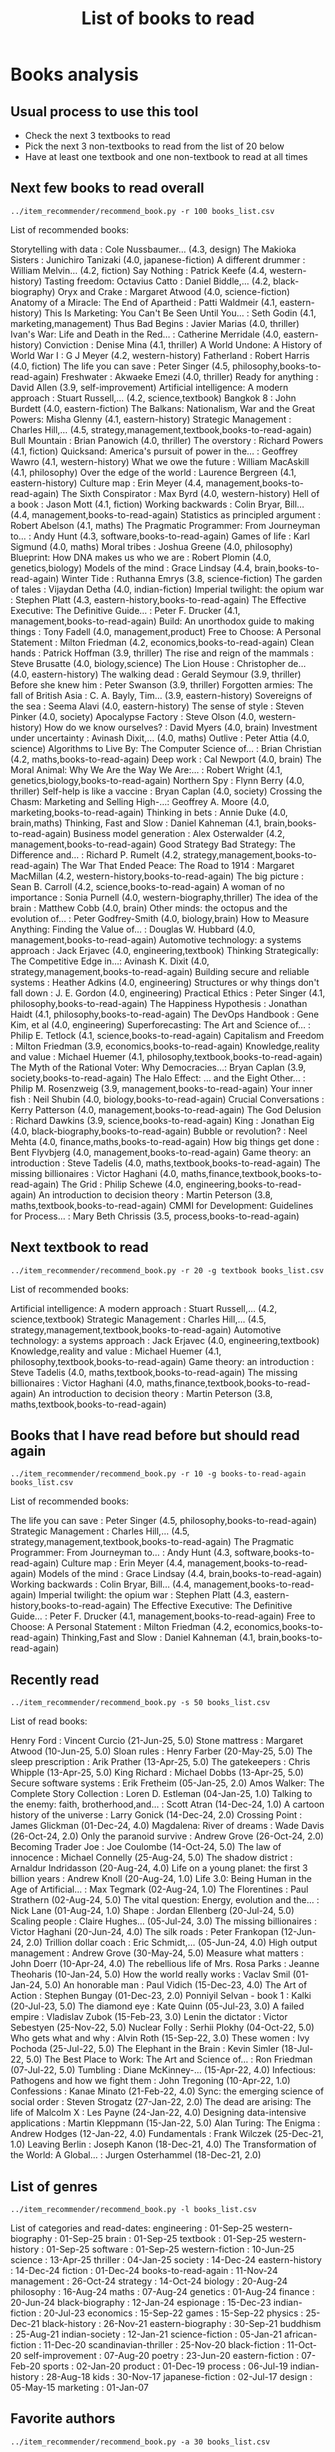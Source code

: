 #+Title: List of books to read
#+FILETAGS: :Books:
#+STARTUP: content

* Books analysis


** Usual process to use this tool

   - Check the next 3 textbooks to read
   - Pick the next 3 non-textbooks to read from the list of 20 below
   - Have at least one textbook and one non-textbook to read at all times


** Next few books to read overall

#+begin_src shell :results drawer :exports both
../item_recommender/recommend_book.py -r 100 books_list.csv
#+end_src

#+RESULTS:
:results:
List of recommended books:

Storytelling with data                            : Cole Nussbaumer...   (4.3, design)
The Makioka Sisters                               : Junichiro Tanizaki   (4.0, japanese-fiction)
A different drummer                               : William Melvin...    (4.2, fiction)
Say Nothing                                       : Patrick Keefe        (4.4, western-history)
Tasting freedom: Octavius Catto                   : Daniel Biddle,...    (4.2, black-biography)
Oryx and Crake                                    : Margaret Atwood      (4.0, science-fiction)
Anatomy of a Miracle: The End of Apartheid        : Patti Waldmeir       (4.1, eastern-history)
This Is Marketing: You Can't Be Seen Until You... : Seth Godin           (4.1, marketing,management)
Thus Bad Begins                                   : Javier Marias        (4.0, thriller)
Ivan's War: Life and Death in the Red...          : Catherine Merridale  (4.0, eastern-history)
Conviction                                        : Denise Mina          (4.1, thriller)
A World Undone: A History of World War I          : G J Meyer            (4.2, western-history)
Fatherland                                        : Robert Harris        (4.0, fiction)
The life you can save                             : Peter Singer         (4.5, philosophy,books-to-read-again)
Freshwater                                        : Akwaeke Emezi        (4.0, thriller)
Ready for anything                                : David Allen          (3.9, self-improvement)
Artificial intelligence: A modern approach        : Stuart Russell,...   (4.2, science,textbook)
Bangkok 8                                         : John Burdett         (4.0, eastern-fiction)
The Balkans: Nationalism, War and the Great Powers: Misha Glenny         (4.1, eastern-history)
Strategic Management                              : Charles Hill,...     (4.5, strategy,management,textbook,books-to-read-again)
Bull Mountain                                     : Brian Panowich       (4.0, thriller)
The overstory                                     : Richard Powers       (4.1, fiction)
Quicksand: America's pursuit of power in the...   : Geoffrey Wawro       (4.1, western-history)
What we owe the future                            : William MacAskill    (4.1, philosophy)
Over the edge of the world                        : Laurence Bergreen    (4.1, eastern-history)
Culture map                                       : Erin Meyer           (4.4, management,books-to-read-again)
The Sixth Conspirator                             : Max Byrd             (4.0, western-history)
Hell of a book                                    : Jason Mott           (4.1, fiction)
Working backwards                                 : Colin Bryar, Bill... (4.4, management,books-to-read-again)
Statistics as principled argument                 : Robert Abelson       (4.1, maths)
The Pragmatic Programmer: From Journeyman to...   : Andy Hunt            (4.3, software,books-to-read-again)
Games of life                                     : Karl Sigmund         (4.0, maths)
Moral tribes                                      : Joshua Greene        (4.0, philosophy)
Blueprint: How DNA makes us who we are            : Robert Plomin        (4.0, genetics,biology)
Models of the mind                                : Grace Lindsay        (4.4, brain,books-to-read-again)
Winter Tide                                       : Ruthanna Emrys       (3.8, science-fiction)
The garden of tales                               : Vijaydan Detha       (4.0, indian-fiction)
Imperial twilight: the opium war                  : Stephen Platt        (4.3, eastern-history,books-to-read-again)
The Effective Executive: The Definitive Guide...  : Peter F. Drucker     (4.1, management,books-to-read-again)
Build: An unorthodox guide to making things       : Tony Fadell          (4.0, management,product)
Free to Choose: A Personal Statement              : Milton Friedman      (4.2, economics,books-to-read-again)
Clean hands                                       : Patrick Hoffman      (3.9, thriller)
The rise and reign of the mammals                 : Steve Brusatte       (4.0, biology,science)
The Lion House                                    : Christopher de...    (4.0, eastern-history)
The walking dead                                  : Gerald Seymour       (3.9, thriller)
Before she knew him                               : Peter Swanson        (3.9, thriller)
Forgotten armies: The fall of British Asia        : C. A. Bayly, Tim...  (3.9, eastern-history)
Sovereigns of the sea                             : Seema Alavi          (4.0, eastern-history)
The sense of style                                : Steven Pinker        (4.0, society)
Apocalypse Factory                                : Steve Olson          (4.0, western-history)
How do we know ourselves?                         : David Myers          (4.0, brain)
Investment under uncertainty                      : Avinash Dixit,...    (4.0, maths)
Outlive                                           : Peter Attia          (4.0, science)
Algorithms to Live By: The Computer Science of... : Brian Christian      (4.2, maths,books-to-read-again)
Deep work                                         : Cal Newport          (4.0, brain)
The Moral Animal: Why We Are the Way We Are:...   : Robert Wright        (4.1, genetics,biology,books-to-read-again)
Northern Spy                                      : Flynn Berry          (4.0, thriller)
Self-help is like a vaccine                       : Bryan Caplan         (4.0, society)
Crossing the Chasm: Marketing and Selling High-...: Geoffrey A. Moore    (4.0, marketing,books-to-read-again)
Thinking in bets                                  : Annie Duke           (4.0, brain,maths)
Thinking, Fast and Slow                           : Daniel Kahneman      (4.1, brain,books-to-read-again)
Business model generation                         : Alex Osterwalder     (4.2, management,books-to-read-again)
Good Strategy Bad Strategy: The Difference and... : Richard P. Rumelt    (4.2, strategy,management,books-to-read-again)
The War That Ended Peace: The Road to 1914        : Margaret MacMillan   (4.2, western-history,books-to-read-again)
The big picture                                   : Sean B. Carroll      (4.2, science,books-to-read-again)
A woman of no importance                          : Sonia Purnell        (4.0, western-biography,thriller)
The idea of the brain                             : Matthew Cobb         (4.0, brain)
Other minds: the octopus and the evolution of...  : Peter Godfrey-Smith  (4.0, biology,brain)
How to Measure Anything: Finding the Value of...  : Douglas W. Hubbard   (4.0, management,books-to-read-again)
Automotive technology: a systems approach         : Jack Erjavec         (4.0, engineering,textbook)
Thinking Strategically: The Competitive Edge in...: Avinash K. Dixit     (4.0, strategy,management,books-to-read-again)
Building secure and reliable systems              : Heather Adkins       (4.0, engineering)
Structures or why things don't fall down          : J. E. Gordon         (4.0, engineering)
Practical Ethics                                  : Peter Singer         (4.1, philosophy,books-to-read-again)
The Happiness Hypothesis                          : Jonathan Haidt       (4.1, philosophy,books-to-read-again)
The DevOps Handbook                               : Gene Kim, et al      (4.0, engineering)
Superforecasting: The Art and Science of...       : Philip E. Tetlock    (4.1, science,books-to-read-again)
Capitalism and Freedom                            : Milton Friedman      (3.9, economics,books-to-read-again)
Knowledge,reality and value                       : Michael Huemer       (4.1, philosophy,textbook,books-to-read-again)
The Myth of the Rational Voter: Why Democracies...: Bryan Caplan         (3.9, society,books-to-read-again)
The Halo Effect: ... and the Eight Other...       : Philip M. Rosenzweig (3.9, management,books-to-read-again)
Your inner fish                                   : Neil Shubin          (4.0, biology,books-to-read-again)
Crucial Conversations                             : Kerry Patterson      (4.0, management,books-to-read-again)
The God Delusion                                  : Richard Dawkins      (3.9, science,books-to-read-again)
King                                              : Jonathan Eig         (4.0, black-biography,books-to-read-again)
Bubble or revolution?                             : Neel Mehta           (4.0, finance,maths,books-to-read-again)
How big things get done                           : Bent Flyvbjerg       (4.0, management,books-to-read-again)
Game theory: an introduction                      : Steve Tadelis        (4.0, maths,textbook,books-to-read-again)
The missing billionaires                          : Victor Haghani       (4.0, maths,finance,textbook,books-to-read-again)
The Grid                                          : Philip Schewe        (4.0, engineering,books-to-read-again)
An introduction to decision theory                : Martin Peterson      (3.8, maths,textbook,books-to-read-again)
CMMI for Development: Guidelines for Process...   : Mary Beth Chrissis   (3.5, process,books-to-read-again)
:end:


** Next textbook to read

#+begin_src shell :results drawer :exports both
../item_recommender/recommend_book.py -r 20 -g textbook books_list.csv
#+end_src

#+RESULTS:
:results:
List of recommended books:

Artificial intelligence: A modern approach        : Stuart Russell,...   (4.2, science,textbook)
Strategic Management                              : Charles Hill,...     (4.5, strategy,management,textbook,books-to-read-again)
Automotive technology: a systems approach         : Jack Erjavec         (4.0, engineering,textbook)
Knowledge,reality and value                       : Michael Huemer       (4.1, philosophy,textbook,books-to-read-again)
Game theory: an introduction                      : Steve Tadelis        (4.0, maths,textbook,books-to-read-again)
The missing billionaires                          : Victor Haghani       (4.0, maths,finance,textbook,books-to-read-again)
An introduction to decision theory                : Martin Peterson      (3.8, maths,textbook,books-to-read-again)
:end:


** Books that I have read before but should read again

#+begin_src shell :results drawer :exports both
../item_recommender/recommend_book.py -r 10 -g books-to-read-again books_list.csv
#+end_src

#+RESULTS:
:results:
List of recommended books:

The life you can save                             : Peter Singer         (4.5, philosophy,books-to-read-again)
Strategic Management                              : Charles Hill,...     (4.5, strategy,management,textbook,books-to-read-again)
The Pragmatic Programmer: From Journeyman to...   : Andy Hunt            (4.3, software,books-to-read-again)
Culture map                                       : Erin Meyer           (4.4, management,books-to-read-again)
Models of the mind                                : Grace Lindsay        (4.4, brain,books-to-read-again)
Working backwards                                 : Colin Bryar, Bill... (4.4, management,books-to-read-again)
Imperial twilight: the opium war                  : Stephen Platt        (4.3, eastern-history,books-to-read-again)
The Effective Executive: The Definitive Guide...  : Peter F. Drucker     (4.1, management,books-to-read-again)
Free to Choose: A Personal Statement              : Milton Friedman      (4.2, economics,books-to-read-again)
Thinking,Fast and Slow                            : Daniel Kahneman      (4.1, brain,books-to-read-again)
:end:


** Recently read

#+begin_src shell :results drawer :exports both
../item_recommender/recommend_book.py -s 50 books_list.csv
#+end_src

#+RESULTS:
:results:
List of read books:

Henry Ford                                        : Vincent Curcio       (21-Jun-25, 5.0)
Stone mattress                                    : Margaret Atwood      (10-Jun-25, 5.0)
Sloan rules                                       : Henry Farber         (20-May-25, 5.0)
The sleep prescription                            : Arik Prather         (13-Apr-25, 5.0)
The gatekeepers                                   : Chris Whipple        (13-Apr-25, 5.0)
King Richard                                      : Michael Dobbs        (13-Apr-25, 5.0)
Secure software systems                           : Erik Fretheim        (05-Jan-25, 2.0)
Amos Walker: The Complete Story Collection        : Loren D. Estleman    (04-Jan-25, 1.0)
Talking to the enemy: faith, brotherhood,and...   : Scott Atran          (14-Dec-24, 1.0)
A cartoon history of the universe                 : Larry Gonick         (14-Dec-24, 2.0)
Crossing Point                                    : James Glickman       (01-Dec-24, 4.0)
Magdalena: River of dreams                        : Wade Davis           (26-Oct-24, 2.0)
Only the paranoid survive                         : Andrew Grove         (26-Oct-24, 2.0)
Becoming Trader Joe                               : Joe Coulombe         (14-Oct-24, 5.0)
The law of innocence                              : Michael Connelly     (25-Aug-24, 5.0)
The shadow district                               : Arnaldur Indridasson (20-Aug-24, 4.0)
Life on a young planet: the first 3 billion years : Andrew Knoll         (20-Aug-24, 1.0)
Life 3.0: Being Human in the Age of Artificial... : Max Tegmark          (02-Aug-24, 1.0)
The Florentines                                   : Paul Strathern       (02-Aug-24, 5.0)
The vital question: Energy, evolution and the...  : Nick Lane            (01-Aug-24, 1.0)
Shape                                             : Jordan Ellenberg     (20-Jul-24, 5.0)
Scaling people                                    : Claire Hughes...     (05-Jul-24, 3.0)
The missing billionaires                          : Victor Haghani       (20-Jun-24, 4.0)
The silk roads                                    : Peter Frankopan      (12-Jun-24, 2.0)
Trillion dollar coach                             : Eric Schmidt,...     (05-Jun-24, 4.0)
High output management                            : Andrew Grove         (30-May-24, 5.0)
Measure what matters                              : John Doerr           (10-Apr-24, 4.0)
The rebellious life of Mrs. Rosa Parks            : Jeanne Theoharis     (10-Jan-24, 5.0)
How the world really works                        : Vaclav Smil          (01-Jan-24, 5.0)
An honorable man                                  : Paul Vidich          (15-Dec-23, 4.0)
The Art of Action                                 : Stephen Bungay       (01-Dec-23, 2.0)
Ponniyil Selvan - book 1                          : Kalki                (20-Jul-23, 5.0)
The diamond eye                                   : Kate Quinn           (05-Jul-23, 3.0)
A failed empire                                   : Vladislav Zubok      (15-Feb-23, 3.0)
Lenin the dictator                                : Victor Sebestyen     (25-Nov-22, 5.0)
Nuclear Folly                                     : Serhii Plokhy        (04-Oct-22, 5.0)
Who gets what and why                             : Alvin Roth           (15-Sep-22, 3.0)
These women                                       : Ivy Pochoda          (25-Jul-22, 5.0)
The Elephant in the Brain                         : Kevin Simler         (18-Jul-22, 5.0)
The Best Place to Work: The Art and Science of... : Ron Friedman         (07-Jul-22, 5.0)
Tumbling                                          : Diane McKinney-...   (15-Apr-22, 4.0)
Infectious: Pathogens and how we fight them       : John Tregoning       (10-Apr-22, 1.0)
Confessions                                       : Kanae Minato         (21-Feb-22, 4.0)
Sync: the emerging science of social order        : Steven Strogatz      (27-Jan-22, 2.0)
The dead are arising: The life of Malcolm X       : Les Payne            (24-Jan-22, 4.0)
Designing data-intensive applications             : Martin Kleppmann     (15-Jan-22, 5.0)
Alan Turing: The Enigma                           : Andrew Hodges        (12-Jan-22, 4.0)
Fundamentals                                      : Frank Wilczek        (25-Dec-21, 1.0)
Leaving Berlin                                    : Joseph Kanon         (18-Dec-21, 4.0)
The Transformation of the World: A Global...      : Jurgen Osterhammel   (18-Dec-21, 2.0)
:end:



** List of genres

#+begin_src shell :results drawer :exports both
  ../item_recommender/recommend_book.py -l books_list.csv
#+end_src

#+RESULTS:
:results:
List of categories and read-dates:
engineering                   : 01-Sep-25
western-biography             : 01-Sep-25
brain                         : 01-Sep-25
textbook                      : 01-Sep-25
western-history               : 01-Sep-25
software                      : 01-Sep-25
western-fiction               : 10-Jun-25
science                       : 13-Apr-25
thriller                      : 04-Jan-25
society                       : 14-Dec-24
eastern-history               : 14-Dec-24
fiction                       : 01-Dec-24
books-to-read-again           : 11-Nov-24
management                    : 26-Oct-24
strategy                      : 14-Oct-24
biology                       : 20-Aug-24
philosophy                    : 16-Aug-24
maths                         : 07-Aug-24
genetics                      : 01-Aug-24
finance                       : 20-Jun-24
black-biography               : 12-Jan-24
espionage                     : 15-Dec-23
indian-fiction                : 20-Jul-23
economics                     : 15-Sep-22
games                         : 15-Sep-22
physics                       : 25-Dec-21
black-history                 : 26-Nov-21
eastern-biography             : 30-Sep-21
buddhism                      : 25-Aug-21
indian-society                : 12-Jan-21
science-fiction               : 05-Jan-21
african-fiction               : 11-Dec-20
scandinavian-thriller         : 25-Nov-20
black-fiction                 : 11-Oct-20
self-improvement              : 07-Aug-20
poetry                        : 23-Jun-20
eastern-fiction               : 07-Feb-20
sports                        : 02-Jan-20
product                       : 01-Dec-19
process                       : 06-Jul-19
indian-history                : 28-Aug-18
kids                          : 30-Nov-17
japanese-fiction              : 02-Jul-17
design                        : 05-May-15
marketing                     : 01-Jan-07
:end:


** Favorite authors

#+begin_src shell :results drawer :exports both
  ../item_recommender/recommend_book.py -a 30 books_list.csv
#+end_src

#+RESULTS:
:results:
List of best authors:

John Darwin
Anthony Marra
Patricia Highsmith
P. G. Wodehouse
Michael Korda
Jonathan Haidt
Mira Jacob
David Ignatius
Rohinton Mistry
Tania James
J.K. Rowling
Charles Cumming
Alexander Soderberg
John Sandford
David Downing
Jeffrey Archer
Amitav Ghosh
John Steinbeck
Jared Diamond
Russell Banks
Joseph Kanon
David McCullough
Richard Russo
Yaa Gyasi
Anthony Horowitz
Linwood Barclay
Tom DeMarco
Graham Greene
Steven E. Landsburg
Kiran Nagarkar
:end:


** Books to read by genre

#+begin_src shell :results drawer :exports both
  ../item_recommender/recommend_book.py -g brain -r 30 books_list.csv
#+end_src

#+RESULTS:
:results:
List of recommended books:

Models of the mind                                : Grace Lindsay        (4.4, brain,books-to-read-again)
How do we know ourselves?                         : David Myers          (4.0, brain)
Deep work                                         : Cal Newport          (4.0, brain)
Thinking, Fast and Slow                           : Daniel Kahneman      (4.1, brain,books-to-read-again)
Thinking in bets                                  : Annie Duke           (4.0, brain)
The idea of the brain                             : Matthew Cobb         (4.0, brain)
Other minds: the octopus and the evolution of...  : Peter Godfrey-Smith  (4.0, biology,brain)
:end:


** Options

#+begin_src shell :results drawer :exports both
  ../item_recommender/recommend_book.py -h
#+end_src

#+RESULTS:
:results:
usage: recommend_book.py [-h] [-l] [-s NUM_READ_BOOKS]
                         [-r NUM_RECOMMEND_BOOKS] [-a NUM_AUTHORS] [-g GENRE]
                         [-ra AUTHOR]
                         books_file

Search for and recommend books using books_file. By default, show the 20 best
books to read next.

positional arguments:
  books_file

options:
  -h, --help            show this help message and exit
  -l, --list_genres
  -s, --list_read_books NUM_READ_BOOKS
  -r, --recommend_books NUM_RECOMMEND_BOOKS
  -a, --list_best_authors NUM_AUTHORS
  -g, --restrict_by_genre GENRE
  -ra, --restrict_by_author AUTHOR
:end:


* Sources for book recommendations

  - [[https://www.goodreads.com/list][Goodreads lists]]
  - [[https://en.wikipedia.org/wiki/List_of_winners_and_shortlisted_authors_of_the_Booker_Prize][Booker prize winners]]
  - [[https://en.wikipedia.org/wiki/Royal_Society_Prizes_for_Science_Books][Royal Society awards]] for science books
  - [[https://www.thehugoawards.org/hugo-history/][Hugo prize]] for science fiction
  - [[https://en.wikipedia.org/wiki/James_Tait_Black_Memorial_Prize#List_of_recipients][James Tait Black prize]] for biography

  - [[https://en.wikipedia.org/wiki/DSC_Prize_for_South_Asian_Literature][DSC prize for South Asian literature]]
  - [[https://www.thejcbprize.org/#list][JCB prize for Indian fiction]]
  - [[https://en.wikipedia.org/wiki/Crossword_Book_Award][Crossword award for Indian literature]]
